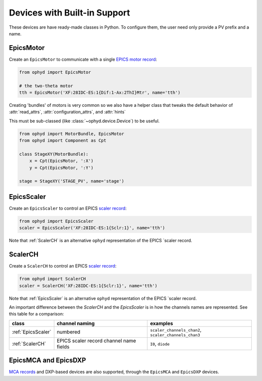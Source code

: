 Devices with Built-in Support
=============================

These devices are have ready-made classes in Python. To configure them, the
user need only provide a PV prefix and a name.

EpicsMotor
----------

Create an ``EpicsMotor`` to communicate with a single `EPICS motor record
<http://www.aps.anl.gov/bcda/synApps/motor/>`_:

.. code-block:: python

    from ophyd import EpicsMotor

    # the two-theta motor
    tth = EpicsMotor('XF:28IDC-ES:1{Dif:1-Ax:2ThI}Mtr', name='tth')

Creating 'bundles' of motors is very common so we also have a helper
class that tweaks the default behavior of :attr:`read_attrs`,
:attr:`configuration_attrs`, and :attr:`hints`

This must be sub-classed (like :class:`~ophyd.device.Device`) to be useful.

.. code-block:: python

   from ophyd import MotorBundle, EpicsMotor
   from ophyd import Component as Cpt

   class StageXY(MotorBundle):
       x = Cpt(EpicsMotor, ':X')
       y = Cpt(EpicsMotor, ':Y')

   stage = StageXY('STAGE_PV', name='stage')

.. autosummary::
   :toctree: ../generated

   ophyd.epics_motor.EpicsMotor
   ophyd.epics_motor.MotorBundle

EpicsScaler
-----------

Create an ``EpicsScaler`` to control an EPICS `scaler record
<https://htmlpreview.github.io/?https://github.com/epics-modules/scaler/blob/master/documentation/scalerRecord.html>`_:

.. code-block:: python

    from ophyd import EpicsScaler
    scaler = EpicsScaler('XF:28IDC-ES:1{Sclr:1}', name='tth')

Note that :ref:`ScalerCH` is an alternative ``ophyd`` representation of
the EPICS `scaler record.

.. autosummary::
   :toctree: ../generated

   ophyd.scaler.EpicsScaler

ScalerCH
--------

Create a ``ScalerCH`` to control an EPICS `scaler record
<https://htmlpreview.github.io/?https://github.com/epics-modules/scaler/blob/master/documentation/scalerRecord.html>`_:

.. code-block:: python

    from ophyd import ScalerCH
    scaler = ScalerCH('XF:28IDC-ES:1{Sclr:1}', name='tth')

Note that :ref:`EpicsScaler` is an alternative ``ophyd`` representation of
the EPICS `scaler record.

An important difference between the `ScalerCH` and the `EpicsScaler` is
in how the channels names are represented.  See this table for a
comparison:

==================  =======================================  ====================================================
class               channel naming                           examples
==================  =======================================  ====================================================
:ref:`EpicsScaler`  numbered                                 ``scaler_channels_chan2``, ``scaler_channels_chan3``
:ref:`ScalerCH`     EPICS scaler record channel name fields  ``I0``, ``diode``
==================  =======================================  ====================================================

.. autosummary::
   :toctree: ../generated

   ophyd.scaler.ScalerCH


EpicsMCA and EpicsDXP
---------------------

`MCA records <http://cars9.uchicago.edu/software/epics/mcaRecord.html>`_ and
DXP-based devices are also supported, through the ``EpicsMCA`` and ``EpicsDXP``
devices.

.. autosummary::
   :toctree: ../generated

   ophyd.mca.EpicsMCARecord
   ophyd.mca.EpicsDXP